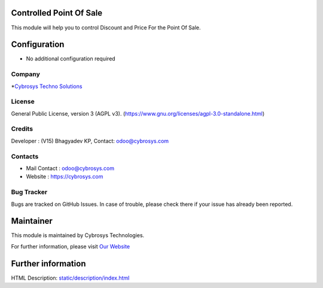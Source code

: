 .. image:: https://img.shields.io/badge/license-AGPL--3-blue.svg
    :target: https://www.gnu.org/licenses/agpl-3.0-standalone.html
    :alt: License: AGPL-3

Controlled Point Of Sale
========================
This module will help you to control Discount and Price For the Point Of Sale.

Configuration
=============
* No additional configuration required

Company
-------
*`Cybrosys Techno Solutions <https://cybrosys.com/>`__

License
-------
General Public License, version 3 (AGPL v3).
(https://www.gnu.org/licenses/agpl-3.0-standalone.html)

Credits
-------
Developer : (V15) Bhagyadev KP, Contact: odoo@cybrosys.com

Contacts
--------
* Mail Contact : odoo@cybrosys.com
* Website : https://cybrosys.com

Bug Tracker
-----------
Bugs are tracked on GitHub Issues. In case of trouble, please check there if
your issue has already been reported.

Maintainer
==========
.. image:: https://cybrosys.com/images/logo.png
   :target: https://cybrosys.com

This module is maintained by Cybrosys Technologies.

For further information, please visit `Our Website <https://cybrosys.com/>`__

Further information
===================
HTML Description: `<static/description/index.html>`__
